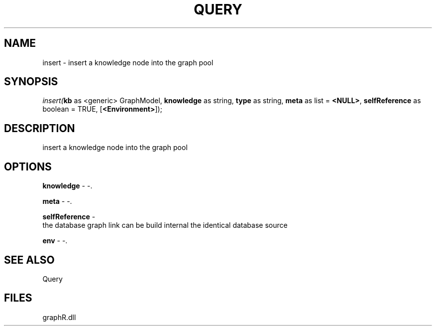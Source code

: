 .\" man page create by R# package system.
.TH QUERY 1 2000-Jan "insert" "insert"
.SH NAME
insert \- insert a knowledge node into the graph pool
.SH SYNOPSIS
\fIinsert(\fBkb\fR as <generic> GraphModel, 
\fBknowledge\fR as string, 
\fBtype\fR as string, 
\fBmeta\fR as list = \fB<NULL>\fR, 
\fBselfReference\fR as boolean = TRUE, 
[\fB<Environment>\fR]);\fR
.SH DESCRIPTION
.PP
insert a knowledge node into the graph pool
.PP
.SH OPTIONS
.PP
\fBknowledge\fB \fR\- -. 
.PP
.PP
\fBmeta\fB \fR\- -. 
.PP
.PP
\fBselfReference\fB \fR\- 
 the database graph link can be build internal the identical database source
. 
.PP
.PP
\fBenv\fB \fR\- -. 
.PP
.SH SEE ALSO
Query
.SH FILES
.PP
graphR.dll
.PP
